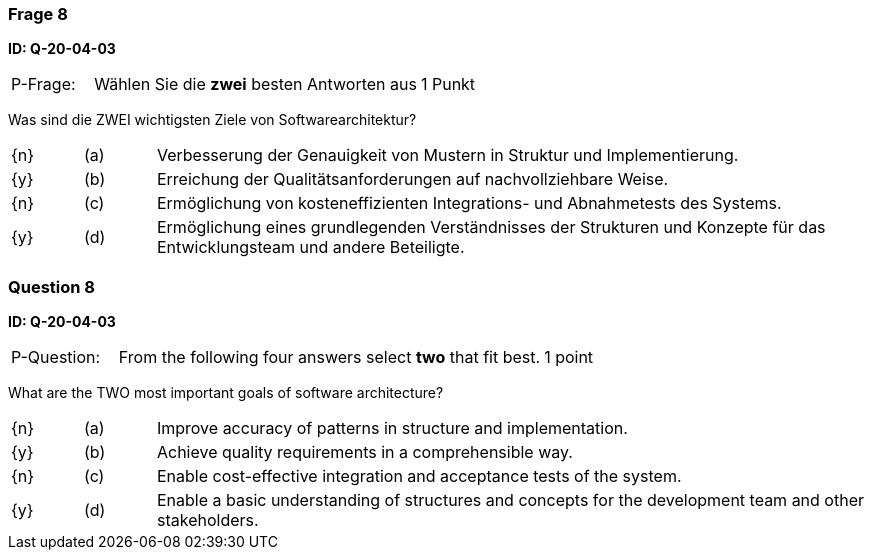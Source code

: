 // tag::DE[]
=== Frage 8
**ID: Q-20-04-03**

[cols="2,8,2", frame=ends, grid=rows]
|===
| P-Frage:
| Wählen Sie die **zwei** besten Antworten aus
| 1 Punkt
|===

Was sind die ZWEI wichtigsten Ziele von Softwarearchitektur?

[cols="1a,1,10", frame=none, grid=none]
|===

| {n}
| (a)
| Verbesserung der Genauigkeit von Mustern in Struktur und Implementierung.

| {y}
| (b)
| Erreichung der Qualitätsanforderungen auf nachvollziehbare Weise.

| {n}
| (c)
| Ermöglichung von kosteneffizienten Integrations- und Abnahmetests des Systems.

| {y}
| (d)
| Ermöglichung eines grundlegenden Verständnisses der Strukturen und Konzepte für das Entwicklungsteam und andere Beteiligte.

|===
// end::DE[]

// tag::EN[]
=== Question 8
**ID: Q-20-04-03**

[cols="2,8,2", frame=ends, grid=rows]
|===
| P-Question:
| From the following four answers select **two** that fit best.
| 1 point
|===

What are the TWO most important goals of software architecture?

[cols="1a,1,10", frame=none, grid=none]
|===

| {n}
| (a)
| Improve accuracy of patterns in structure and implementation.

| {y}
| (b)
| Achieve quality requirements in a comprehensible way.

| {n}
| (c)
| Enable cost-effective integration and acceptance tests of the system.

| {y}
| (d)
| Enable a basic understanding of structures and concepts for the development team and other stakeholders.

|===

// end::EN[]

// tag::EXPLANATION[]
// end::EXPLANATION[]
